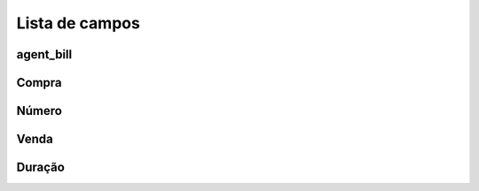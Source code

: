 .. _callArchive-menu-list:

***************
Lista de campos
***************



.. _callArchive-agent_bill:

agent_bill
""""""""""





.. _callArchive-buycost:

Compra
"""""""





.. _callArchive-calledstation:

Número
"""""""""""""





.. _callArchive-sessionbill:

Venda
"""""""""""





.. _callArchive-sessiontime:

Duração
"""""""""""




